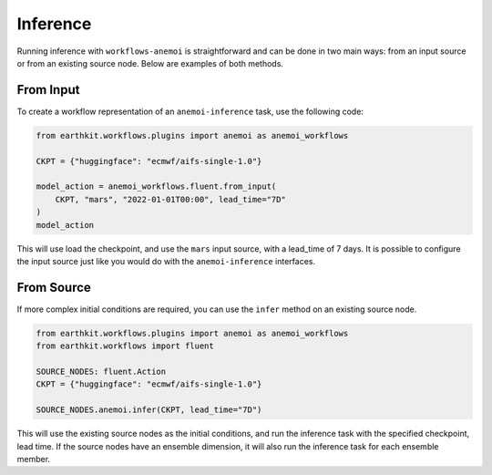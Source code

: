 ###########
 Inference
###########

Running inference with ``workflows-anemoi`` is straightforward and can
be done in two main ways: from an input source or from an existing
source node. Below are examples of both methods.

************
 From Input
************

To create a workflow representation of an ``anemoi-inference`` task, use
the following code:

.. code:: python

   from earthkit.workflows.plugins import anemoi as anemoi_workflows

   CKPT = {"huggingface": "ecmwf/aifs-single-1.0"}

   model_action = anemoi_workflows.fluent.from_input(
       CKPT, "mars", "2022-01-01T00:00", lead_time="7D"
   )
   model_action

This will use load the checkpoint, and use the ``mars`` input source,
with a lead_time of 7 days. It is possible to configure the input source
just like you would do with the ``anemoi-inference`` interfaces.

*************
 From Source
*************

If more complex initial conditions are required, you can use the
``infer`` method on an existing source node.

.. code:: python

   from earthkit.workflows.plugins import anemoi as anemoi_workflows
   from earthkit.workflows import fluent

   SOURCE_NODES: fluent.Action
   CKPT = {"huggingface": "ecmwf/aifs-single-1.0"}

   SOURCE_NODES.anemoi.infer(CKPT, lead_time="7D")

This will use the existing source nodes as the initial conditions, and
run the inference task with the specified checkpoint, lead time. If the
source nodes have an ensemble dimension, it will also run the inference
task for each ensemble member.
